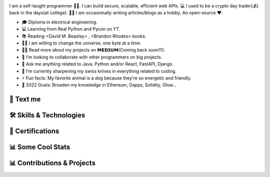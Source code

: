 .. MIT License

.. Copyright (c) 2022 Mahmoud Harmouch

.. Permission is hereby granted, free of charge, to any person obtaining a copy
.. of this software and associated documentation files (the "Software"), to deal
.. in the Software without restriction, including without limitation the rights
.. to use, copy, modify, merge, publish, distribute, sublicense, and/or sell
.. copies of the Software, and to permit persons to whom the Software is
.. furnished to do so, subject to the following conditions:

.. Github doesn't seem to render align directives, use html
.. <div style="text-align:center;> doesn't wprk, use <p align="center">

.. raw:: html

   <p align="center">
      <img src="https://c.tenor.com/_4xCiEhhoZsAAAAM/dog-smile.gif" style="width:50px;height:50px;" alt="Wat da dog doin!" />
      <span style="font-size:24px; font-weight:bold; vertical-align:top; line-height:50px;">Howdy, stranger!</span>
      <img src="https://media.giphy.com/media/hvRJCLFzcasrR4ia7z/giphy.gif" style="width:40px; height:40px; vertical-align:top; line-height:60px;" />
   </p>

.. raw:: html

   <p align="center">

.. uncomment me when public
.. Visitors Counter badge

.. .. image:: https://komarev.com/ghpvc/?username=harmouch101&style=for-the-badge&color=brightgreen
..    :align: center
..    :alt: Visitors Counter

.. Banner

.. image:: ./assets/banner.png
   :align: center
   :alt: Banner

.. raw:: html

   </p>

.. little about me

.. raw:: html
   
   <details open>
      <summary><b>🌐 Little About Me</b></summary>
      <p align="left">

I am a self-taught programmer 👨‍💻. I can build secure, scalable, efficient web APIs. 💻 I used to be a crypto day trader(💰) back in the days(at college). ✍🏻 I am occasionally writing articles/blogs as a hobby. An open-source ❤️.

- 🎓 Diploma in electrical engineering.
- 💻 Learning from Real Python and Pycon on YT.
- 📚 Reading <David M. Beazley> , <Brandon Rhodes> books.
- 🏋️‍♂️ I am willing to change the universe, one byte at a time.
- 👨‍💻 Read more about my projects on 𝗠𝗘𝗗𝗜𝗨𝗠(Coming back soon!!!).
- 👯 I’m looking to collaborate with other programmers on big projects.
- 💬 Ask me anything related to Java, Python and/or React, FastAPI, Django.
- 🌱 I’m currently sharpening my swiss knives in everything related to coding.
- ⚡ Fun facts: My favorite animal is a dog because they're so energetic and friendly.
- 🥅 2022 Goals: Broaden my knowledge in Ethereum, Dapps, Solidity, Glow...

.. raw:: html
   
   </details>

💬 Text me
==========

.. raw:: html

   <p align="left">
      <a href="https://linkedin.com/in/mahmoud-harmouch">
         <img align="center" src="https://img.shields.io/badge/linkedin-%230077B5.svg?style=for-the-badge&logo=linkedin&&logoColor=blue&color=black" alt="Linkedin logo" height="28 px"/>
      </a>
      <a href="mailto:eng.mahmoudharmouch@gmail.com?subject=[GitHub]%20New%20Visitor">
         <img align="center" src="https://img.shields.io/badge/Gmail-D14836?style=for-the-badge&logo=gmail&logoColor=red&color=black" alt="Gmail logo" height="28 px"/>
      </a>
   </p>

🛠️  Skills & Technologies
=========================

.. 🪡 IDEs/Editors section

.. raw:: html
   
   <details open>
      <summary><b>🪡 IDEs/Editors</b></summary>
      <p align="center">
      &nbsp;&nbsp;&nbsp;&nbsp;

.. Sublime Text	 logo

.. image:: https://img.shields.io/badge/sublime_text-%23575757.svg?style=for-the-badge&logo=sublime-text&logoColor=important&color=black
   :alt: Sublime Text logo

.. Visual Studio Code logo

.. image:: https://img.shields.io/badge/Visual%20Studio%20Code-0078d7.svg?style=for-the-badge&logo=visual-studio-code&logoColor=blue&color=black
   :alt: Visual Studio Code logo

.. jupyter logo

.. image:: https://img.shields.io/badge/jupyter-%23FA0F00.svg?style=for-the-badge&logo=jupyter&logoColor=important&color=black
   :alt: jupyter logo

.. emacs logo

.. image:: https://img.shields.io/badge/Emacs-%237F5AB6.svg?&style=for-the-badge&logo=gnu-emacs&logoColor=purple&color=black
   :alt: emacs logo

.. atom logo

.. image:: https://img.shields.io/badge/Atom-%2366595C.svg?style=for-the-badge&logo=atom&logoColor=green&color=black
   :alt: atom logo

.. Vim logo

.. image:: https://img.shields.io/badge/VIM-%2311AB00.svg?style=for-the-badge&logo=vim&logoColor=green&color=black
   :alt: Vim logo

.. raw:: html

   </p>
   </details>

.. 🎈 Hosting/SaaS section

.. raw:: html
   
   <details open>
      <summary><b>🎈 Hosting/SaaS</b></summary>
      <p align="center">
      &nbsp;&nbsp;&nbsp;&nbsp;

.. AWS logo

.. image:: https://img.shields.io/badge/AWS-%23FF9900.svg?style=for-the-badge&logo=amazon-aws&logoColor=yellow&color=black
   :alt: AWS logo

.. raw:: html

   </p>
   </details>

.. 📋 Programming languages section

.. raw:: html

   <details open>
      <summary><b>📋 Programming languages</b></summary>
      <p align="center">
      &nbsp;&nbsp;&nbsp;&nbsp;

.. python image logo

.. image:: https://img.shields.io/badge/Python-FFD43B?style=for-the-badge&logo=python&logoColor=yellow&color=black
   :alt: Python Logo

.. Java logo

.. image:: https://img.shields.io/badge/java-%23ED8B00.svg?style=for-the-badge&logo=java&logoColor=red&color=black
   :alt: Java logo

.. C logo

.. image:: https://img.shields.io/badge/c-%2300599C.svg?style=for-the-badge&logo=c&logoColor=blue&color=black
   :alt: C logo

.. C++ logo

.. image:: https://img.shields.io/badge/c++-%2300599C.svg?style=for-the-badge&logo=c%2B%2B&logoColor=blue&color=black
   :alt: C++ logo

.. C# logo

.. image:: https://img.shields.io/badge/c%23-%23239120.svg?style=for-the-badge&logo=c-sharp&logoColor=purple&color=black
   :alt: C# logo

.. Markdown logo

.. image:: https://img.shields.io/badge/markdown-%23000000.svg?style=for-the-badge&logo=markdown&logoColor=blue&color=black
   :alt: Markdown logo

.. raw:: html

   </p>
   </details>

.. 🎉 Certifications; Like who cares, right?
.. Bear in mind, Certifications are not enough. Is it worth it?

🎉  Certifications
==================

.. raw:: html
   
   <details open>
      <summary><img src="https://img.shields.io/badge/Coursera-%230056D2.svg?style=for-the-badge&logo=Coursera&logoColor=blue&color=black" alt="Coursera Logo"></summary>
      <p align="center">

.. image:: https://images.credly.com/size/340x340/images/a8e890b4-d484-4e04-b521-fba516a8c3cd/coursera-specialization-badge.png
   :target: https://www.credly.com/badges/cf74adc4-f37f-4dc5-8741-db8e9a66067b
   :height: 70 px
   :alt: Open Source Software Development, Linux and Git Specialization

.. image:: https://images.credly.com/size/340x340/images/efbdc0d6-b46e-4e3c-8cf8-2314d8a5b971/GCC_badge_python_1000x1000.png
   :target: https://www.credly.com/badges/a45a4aab-82ce-4621-86e5-3e5fe2f6fb58
   :height: 70 px
   :alt: Google IT Automation Certificate

.. image::https://images.credly.com/size/340x340/images/ae2f5bae-b110-4ea1-8e26-77cf5f76c81e/GCC_badge_IT_Support_1000x1000.png
   :target: https://www.credly.com/badges/eace30f1-b663-4248-8a61-14ee4cc63f50
   :height: 70 px
   :alt: Google IT Support Professional Certificate

.. image:: https://s3.amazonaws.com/coursera_assets/meta_images/generated/CERTIFICATE_LANDING_PAGE/CERTIFICATE_LANDING_PAGE~ZDWDX3DCTE8X/CERTIFICATE_LANDING_PAGE~ZDWDX3DCTE8X.jpeg
   :target: https://coursera.org/share/ae28e7b7ce95c956295461c3204653ee
   :height: 70 px
   :alt: View certificate for MAHMOUD HARMOUCH, Python for Everybody, offered through Coursera. This Specialization builds on the success of the Python for Everybody course and will introduce fundamental programming concepts including data structures, networked application program interfaces, and databases, using the Python programming language. In the Capstone Project, you’ll use the technologies learned throughout the Specialization to design and create your own applications for data retrieval, processing, and visualization.

.. image:: https://s3.amazonaws.com/coursera_assets/meta_images/generated/CERTIFICATE_LANDING_PAGE/CERTIFICATE_LANDING_PAGE~GMT794F4CVWH/CERTIFICATE_LANDING_PAGE~GMT794F4CVWH.jpeg
   :target: https://coursera.org/share/7c48c628264e19c3fdcfcc6104d2b0a8
   :height: 70 px
   :alt: View certificate for MAHMOUD HARMOUCH, Python 3 Programming, offered through Coursera. This specialization teaches the fundamentals of programming in Python 3. We will begin at the beginning, with variables, conditionals, and loops, and get to some intermediate material like keyword parameters, list comprehensions, lambda expressions, and class inheritance.

   You will have lots of opportunities to practice. You will also learn ways to reason about program execution, so that it is no longer mysterious and you are able to debug programs when they don’t work.

   By the end of the specialization, you’ll be writing programs that query Internet APIs for data and extract useful information from them. And you’ll be able to learn to use new modules and APIs on your own by reading the documentation. That will give you a great launch toward being an independent Python programmer.

.. image:: https://s3.amazonaws.com/coursera_assets/meta_images/generated/CERTIFICATE_LANDING_PAGE/CERTIFICATE_LANDING_PAGE~9CW8FNKQJ2NR/CERTIFICATE_LANDING_PAGE~9CW8FNKQJ2NR.jpeg
   :target: https://coursera.org/share/c03af33ceddfbdcc60bf021ef6a9beea
   :height: 70 px
   :alt: View certificate for MAHMOUD HARMOUCH, Programming with Google Go, offered through Coursera. This specialization is intended for individuals who wish to improve their programming skills and harness the reliability and efficiency of Google's programming language - Golang. Because it is an introductory program, there are no specific prerequisites other than an interest in computer software. Some previous coding experience required.

.. image:: https://s3.amazonaws.com/coursera_assets/meta_images/generated/CERTIFICATE_LANDING_PAGE/CERTIFICATE_LANDING_PAGE~92JPZRK3JAXC/CERTIFICATE_LANDING_PAGE~92JPZRK3JAXC.jpeg
   :target: https://coursera.org/share/d1a371d47a4e1fa1c836c068bef12370
   :height: 70 px
   :alt: View certificate for MAHMOUD HARMOUCH, Open Source Software Development, Linux and Git, offered through Coursera. This certifies that the holder of this &quot;Open Source Software Development, Linux and Git&quot; Specialization can work comfortably and productively in open source development communities; has a good understanding of the Linux environment, as well as methods and tools required to successfully use it; and can effectively use Git, the distributed version control system.

.. image:: https://s3.amazonaws.com/coursera_assets/meta_images/generated/CERTIFICATE_LANDING_PAGE/CERTIFICATE_LANDING_PAGE~R6JPK5GYMRDL/CERTIFICATE_LANDING_PAGE~R6JPK5GYMRDL.jpeg
   :target: https://coursera.org/share/f97537826e67dd508aeb0d1b04b3cd4e
   :height: 70 px
   :alt: View certificate for MAHMOUD HARMOUCH, Java Programming and Software Engineering Fundamentals, offered through Coursera. This Specialization covers the fundamentals of software development, focusing on a beginner-level introduction to rigorous problem-solving approaches while still embracing and extending traditional methods of computer science and software engineering. You’ll explore foundational concepts such as algorithm development, data representation, and debugging, using common tools such as HTML/CSS, Javascript, and Java. In the final Capstone Project, you’ll apply the skills you learned by creating a working recommender system that can help users find and choose items, such as films, books, or restaurants. Google has contributed real-world projects and the involvement of its engineers as guest lecturers to these courses.

.. image:: https://s3.amazonaws.com/coursera_assets/meta_images/generated/CERTIFICATE_LANDING_PAGE/CERTIFICATE_LANDING_PAGE~5B73GH2LA3ZG/CERTIFICATE_LANDING_PAGE~5B73GH2LA3ZG.jpeg
   :target: https://coursera.org/share/8925020de3730aab467dd2edc0366f48
   :height: 70 px
   :alt: View certificate for MAHMOUD HARMOUCH, Google IT Support, offered through Coursera. Those who earn the Google IT Support Professional Certificate have completed five-courses, developed by Google, that include hands-on, practice-based assessments and are designed to prepare them for entry-level roles in IT support. They are competent in foundational skills, including troubleshooting and customer service, networking, operating systems, system administration, and security.

.. image:: https://s3.amazonaws.com/coursera_assets/meta_images/generated/CERTIFICATE_LANDING_PAGE/CERTIFICATE_LANDING_PAGE~JK6EAGFRVTPS/CERTIFICATE_LANDING_PAGE~JK6EAGFRVTPS.jpep
   :target: https://coursera.org/share/d234914ee7fb0dfab0bfb5d48219493f
   :height: 70 px
   :alt: View certificate for MAHMOUD HARMOUCH, Google IT Automation with Python, offered through Coursera. This six-course certificate, developed by Google, is designed to provide IT professionals with in-demand skills -- including Python, Git, and IT automation -- that can help them advance their careers. The hands-on curriculum is designed to teach learners how to write code in Python, with a special focus on how this applies to automating tasks in the world of IT support and systems administration. 

   Those who received this certificate passed all graded assessments with a score of 80% of above. They should have a strong foundation in how to use Git and GitHub, troubleshoot and debug complex problems, and apply automation at scale by using configuration management and the Cloud in order to prepare them for more advanced IT Support Specialist or Junior Systems Administrator positions. 

.. image:: https://s3.amazonaws.com/coursera_assets/meta_images/generated/CERTIFICATE_LANDING_PAGE/CERTIFICATE_LANDING_PAGE~7LHFCRRNSGPA/CERTIFICATE_LANDING_PAGE~7LHFCRRNSGPA.jpeg
   :target: https://coursera.org/share/f4092f4b0b1e6b257623b48013cb1fee
   :height: 70 px
   :alt: View certificate for MAHMOUD HARMOUCH, Developing Applications with Google Cloud, offered through Coursera. In this specialization, application developers learn how to design, develop, and deploy applications that seamlessly integrate components from the Google Cloud ecosystem. Through 4 courses and a combination of presentations, demos, and hands-on labs, participants learn how to use GCP services and pre-trained machine learning APIs to build secure, scalable, and intelligent cloud-native applications.

.. image:: https://s3.amazonaws.com/coursera_assets/meta_images/generated/CERTIFICATE_LANDING_PAGE/CERTIFICATE_LANDING_PAGE~T8HB2WU8W3B4/CERTIFICATE_LANDING_PAGE~T8HB2WU8W3B4.jpeg
   :target: https://coursera.org/share/5e09d01e0f0cf16e76a46aa975761029
   :height: 70 px
   :alt: View certificate for MAHMOUD HARMOUCH, Object Oriented Programming in Java, offered through Coursera. This Specialization is for aspiring software developers with some programming experience in at least one other programming language (e.g., Python, C, JavaScript, etc.) who want to be able to solve more complex problems through objected-oriented design with Java. In addition to learning Java, you will gain experience with two Java development environments (BlueJ and Eclipse), learn how to program with graphical user interfaces, and learn how to design programs capable of managing large amounts of data. These software engineering skills are broadly applicable across wide array of industries.

.. image:: https://s3.amazonaws.com/coursera_assets/meta_images/generated/CERTIFICATE_LANDING_PAGE/CERTIFICATE_LANDING_PAGE~GZTPD6TWSK7X/CERTIFICATE_LANDING_PAGE~GZTPD6TWSK7X.jpeg
   :target: https://coursera.org/share/5e138a906f349277f3a36bfd85f0e2b8
   :height: 70 px
   :alt: View certificate for MAHMOUD HARMOUCH, Introduction to Applied Cryptography, offered through Coursera. Cryptography is an essential component of cybersecurity. The need to protect sensitive information and ensure the integrity of industrial control processes has placed a premium on cybersecurity skills in today’s information technology market. Demand for cybersecurity jobs is expected to rise 6 million globally by 2019, with a projected shortfall of 1.5 million, according to Symantec, the world’s largest security software vendor. According to Forbes, the cybersecurity market is expected to grow from $75 billion in 2015 to $170 billion by 2020. 

.. image:: https://s3.amazonaws.com/coursera_assets/meta_images/generated/CERTIFICATE_LANDING_PAGE/CERTIFICATE_LANDING_PAGE~6R7Z4CJXWMG4/CERTIFICATE_LANDING_PAGE~6R7Z4CJXWMG4.jpeg
   :target: https://coursera.org/share/cc220a526e344fe837cc48266cc19a07
   :height: 70 px
   :alt: View certificate for MAHMOUD HARMOUCH, Cybersecurity for Business, offered through Coursera. In this specialization, learners learned how to apply practical computer security through understanding threats and mitigating those threats.  Learners dove into today's data breaches and were able to research how data breaches occur and researched how to better defend their own networks and systems.  Finally, learners gained hands-on proactive security skills by examining the penetration testing process and compromising live systems.  Learners developed the skills necessary to apply computer security, practically in the workforce. 

.. image:: https://s3.amazonaws.com/coursera_assets/meta_images/generated/CERTIFICATE_LANDING_PAGE/CERTIFICATE_LANDING_PAGE~6AKPKFRHPZNG/CERTIFICATE_LANDING_PAGE~6AKPKFRHPZNG.jpeg
   :target: https://coursera.org/share/4547065b7be6f05167181ad0887c7d89
   :height: 70 px
   :alt: View certificate for MAHMOUD HARMOUCH, Applied Cryptography, offered through Coursera. This specialization is intended for the learners interested in or already pursuing a career in computer security or other cybersecurity-related fields. Through four courses, the learners will cover the security of information systems, information entropy, classical cryptographic algorithms, symmetric cryptography, asymmetric/public-key cryptography, hash functions, message authentication codes, digital signatures, key management and distribution, and other fundamental cryptographic primitives and protocols.

.. image:: https://s3.amazonaws.com/coursera_assets/meta_images/generated/CERTIFICATE_LANDING_PAGE/CERTIFICATE_LANDING_PAGE~8REHUWJXHEUU/CERTIFICATE_LANDING_PAGE~8REHUWJXHEUU.jpeg
   :target: https://coursera.org/share/4cba8610196515aad75e4cd03a324609
   :height: 70 px
   :alt: View certificate for MAHMOUD HARMOUCH, Advanced Machine Learning on Google Cloud, offered through Coursera. This specialization focuses on advanced machine learning topics using Google Cloud Platform where you will get hands-on experience optimizing, deploying, and scaling production ML models of various types in hands-on labs. This specialization picks up where “Machine Learning on GCP” left off and teaches you how to build scalable, accurate, and production-ready models for structured data, image data, time-series, and natural language text. It ends with a course on building recommendation systems. Topics introduced in earlier courses are referenced in later courses, so it is recommended that you take the courses in exactly this order.

.. image:: https://s3.amazonaws.com/coursera_assets/meta_images/generated/CERTIFICATE_LANDING_PAGE/CERTIFICATE_LANDING_PAGE~KBD4XZ5RUVNL/CERTIFICATE_LANDING_PAGE~KBD4XZ5RUVNL.jpeg
   :target: https://coursera.org/share/a76ed1bfa4fcf048a360d56e581f2e5c
   :height: 70 px
   :alt: View certificate for MAHMOUD HARMOUCH, Image Understanding with TensorFlow on GCP, an online non-credit course authorized by Google Cloud and offered through Coursera

.. image:: https://s3.amazonaws.com/coursera_assets/meta_images/generated/CERTIFICATE_LANDING_PAGE/CERTIFICATE_LANDING_PAGE~R8LYPYVZTH7V/CERTIFICATE_LANDING_PAGE~R8LYPYVZTH7V.jpeg
   :target: https://coursera.org/share/163f8e3661b3b0e74a0adeffc1d23d9b
   :height: 70 px
   :alt: View certificate for MAHMOUD HARMOUCH, Introduction to Data Science in Python, an online non-credit course authorized by University of Michigan and offered through Coursera

.. Real programmer counts from zero.

.. image:: https://s3.amazonaws.com/coursera_assets/meta_images/generated/CERTIFICATE_LANDING_PAGE/CERTIFICATE_LANDING_PAGE~JCLA2LT3VXUB/CERTIFICATE_LANDING_PAGE~JCLA2LT3VXUB.jpeg
   :target: https://coursera.org/share/85b0813af52b25831ebb6238041b9f76
   :height: 70 px
   :alt: View certificate for MAHMOUD HARMOUCH, Graph Search, Shortest Paths, and Data Structures, an online non-credit course authorized by Stanford University and offered through Coursera

.. An extroverted computer scientist looks at your shoes when he/she/them talk(s) to you.

.. image:: https://s3.amazonaws.com/coursera_assets/meta_images/generated/CERTIFICATE_LANDING_PAGE/CERTIFICATE_LANDING_PAGE~B36VDHLX8E76/CERTIFICATE_LANDING_PAGE~B36VDHLX8E76.jpeg
   :target: https://coursera.org/share/81587e9dc9f933992814429f6ca2acfc
   :height: 70 px
   :alt: View certificate for MAHMOUD HARMOUCH, Mathematical Biostatistics Boot Camp 2, an online non-credit course authorized by Johns Hopkins University and offered through Coursera

.. I quit my job because i didn't get arrays(a raize).

.. image:: https://s3.amazonaws.com/coursera_assets/meta_images/generated/CERTIFICATE_LANDING_PAGE/CERTIFICATE_LANDING_PAGE~TVLR5ZZZA335/CERTIFICATE_LANDING_PAGE~TVLR5ZZZA335.jpeg
   :target: https://coursera.org/share/ec18a038b88063672372648aa36184af
   :height: 70 px
   :alt: View certificate for MAHMOUD HARMOUCH, Pointers, Arrays, and Recursion, an online non-credit course authorized by Duke University and offered through Coursera

.. Fun fact: The object-oriented way to become wealthy is through inheritance.

.. image:: https://s3.amazonaws.com/coursera_assets/meta_images/generated/CERTIFICATE_LANDING_PAGE/CERTIFICATE_LANDING_PAGE~HJWKJPPCQGGJ/CERTIFICATE_LANDING_PAGE~HJWKJPPCQGGJ.jpeg
   :target: https://coursera.org/share/ab3845d91e5c3d8ba23f0e4fc3552b62
   :height: 70 px
   :alt: View certificate for MAHMOUD HARMOUCH, C for Everyone: Programming Fundamentals, an online non-credit course authorized by University of California, Santa Cruz and offered through Coursera

.. I hope that you don't catch a NullCringePointerException.

.. image:: https://s3.amazonaws.com/coursera_assets/meta_images/generated/CERTIFICATE_LANDING_PAGE/CERTIFICATE_LANDING_PAGE~KGMY3BCN85SH/CERTIFICATE_LANDING_PAGE~KGMY3BCN85SH.jpeg
   :target: https://coursera.org/share/ad02915af01f6349aa9521255de6b354
   :height: 70 px
   :alt: View certificate for MAHMOUD HARMOUCH, Shortest Paths Revisited, NP-Complete Problems and What To Do About Them, an online non-credit course authorized by Stanford University and offered through Coursera

.. I hope that you don't catch a NullCringePointerException.

.. image:: https://s3.amazonaws.com/coursera_assets/meta_images/generated/CERTIFICATE_LANDING_PAGE/CERTIFICATE_LANDING_PAGE~8T2M3XJJCS49/CERTIFICATE_LANDING_PAGE~8T2M3XJJCS49.jpeg
   :target: https://coursera.org/share/ee1ea6e110c3a904d070b134962f7d31
   :height: 70 px
   :alt: View certificate for MAHMOUD HARMOUCH, Recommendation Systems with TensorFlow on GCP, an online non-credit course authorized by Google Cloud and offered through Coursera

.. Why do i even exist?

.. image:: https://s3.amazonaws.com/coursera_assets/meta_images/generated/CERTIFICATE_LANDING_PAGE/CERTIFICATE_LANDING_PAGE~3SE5DFSDLANT/CERTIFICATE_LANDING_PAGE~3SE5DFSDLANT.jpeg
   :target: https://coursera.org/share/7dd06fdb49447c125800c76a10575d93
   :height: 70 px
   :alt: View certificate for MAHMOUD HARMOUCH, Structuring Machine Learning Projects, an online non-credit course authorized by DeepLearning.AI and offered through Coursera

.. Without coffee, there are no programmers.

.. image:: https://s3.amazonaws.com/coursera_assets/meta_images/generated/CERTIFICATE_LANDING_PAGE/CERTIFICATE_LANDING_PAGE~8AJTDA7A5RGP/CERTIFICATE_LANDING_PAGE~8AJTDA7A5RGP.jpeg
   :target: https://coursera.org/share/38cafb3299393e18cf27145310621182
   :height: 70 px
   :alt: View certificate for MAHMOUD HARMOUCH, Sequence Models for Time Series and Natural Language Processing, an online non-credit course authorized by Google Cloud and offered through Coursera

.. Schrödinger's cat or dog?

.. image:: https://s3.amazonaws.com/coursera_assets/meta_images/generated/CERTIFICATE_LANDING_PAGE/CERTIFICATE_LANDING_PAGE~W4Z5JYJUBDVP/CERTIFICATE_LANDING_PAGE~W4Z5JYJUBDVP.jpeg
   :target: https://coursera.org/share/aa20bfe179decbf3f578c2d138e011ed
   :height: 70 px
   :alt: View certificate for MAHMOUD HARMOUCH, Improving Deep Neural Networks: Hyperparameter Tuning, Regularization and Optimization, an online non-credit course authorized by DeepLearning.AI and offered through Coursera

.. I hope my GF doesn't have one-to-many relationships.

.. image:: https://s3.amazonaws.com/coursera_assets/meta_images/generated/CERTIFICATE_LANDING_PAGE/CERTIFICATE_LANDING_PAGE~22P8HQ88FHEN/CERTIFICATE_LANDING_PAGE~22P8HQ88FHEN.jpeg
   :target: https://coursera.org/share/ab23e6858e4ac45ede1f618110972a0c
   :height: 70 px
   :alt: View certificate for MAHMOUD HARMOUCH, Cryptography, an online non-credit course authorized by University of Maryland, College Park and offered through Coursera

.. SQL is so underrated. Wanna hear An SQL joke? Knock knock...

.. image:: https://s3.amazonaws.com/coursera_assets/meta_images/generated/CERTIFICATE_LANDING_PAGE/CERTIFICATE_LANDING_PAGE~VEEX2ZEWNJJR/CERTIFICATE_LANDING_PAGE~VEEX2ZEWNJJR.jpeg
   :target: https://coursera.org/share/2a013f61681d23d17eae59abd6fce963
   :height: 70 px
   :alt: View certificate for MAHMOUD HARMOUCH, End-to-End Machine Learning with TensorFlow on GCP, an online non-credit course authorized by Google Cloud and offered through Coursera

.. Wanna hear a construction joke? Ummm, i think i am still working on it. No seriously!

.. image:: https://s3.amazonaws.com/coursera_assets/meta_images/generated/CERTIFICATE_LANDING_PAGE/CERTIFICATE_LANDING_PAGE~365T2D6K2VRC/CERTIFICATE_LANDING_PAGE~365T2D6K2VRC.jpeg
   :target: https://coursera.org/share/d9368f6c067e0961bea2a05bda33fb64
   :height: 70 px
   :alt: View certificate for MAHMOUD HARMOUCH, Introduction to Computer Programming , an online non-credit course authorized by University of London &amp; Goldsmiths, University of London and offered through Coursera

.. Oh, wait! Honors?

.. image:: https://s3.amazonaws.com/coursera_assets/meta_images/generated/CERTIFICATE_LANDING_PAGE/CERTIFICATE_LANDING_PAGE~46R3NRWXNW9S/CERTIFICATE_LANDING_PAGE~46R3NRWXNW9S.jpeg
   :target: https://coursera.org/share/486788c1d1b77d7524559b0a2a93482b
   :height: 70 px
   :alt: View certificate for MAHMOUD HARMOUCH, Cryptographic Hash and Integrity Protection, an online non-credit course authorized by University of Colorado System and offered through Coursera

.. Deep learning is not deeper than you might be thinking.

.. image:: https://s3.amazonaws.com/coursera_assets/meta_images/generated/CERTIFICATE_LANDING_PAGE/CERTIFICATE_LANDING_PAGE~4LJ996WBPU6E/CERTIFICATE_LANDING_PAGE~4LJ996WBPU6E.jpeg
   :target: https://coursera.org/share/90dd3805646249e26465abf12eb2d40a
   :height: 70 px
   :alt: View certificate for MAHMOUD HARMOUCH, Neural Networks and Deep Learning, an online non-credit course authorized by DeepLearning.AI and offered through Coursera

.. AI Singularity?

.. image:: https://s3.amazonaws.com/coursera_assets/meta_images/generated/CERTIFICATE_LANDING_PAGE/CERTIFICATE_LANDING_PAGE~QPSMB364TVWC/CERTIFICATE_LANDING_PAGE~QPSMB364TVWC.jpeg
   :target: https://coursera.org/share/90dd3805646249e26465abf12eb2d40a
   :height: 70 px
   :alt: View certificate for MAHMOUD HARMOUCH, Production Machine Learning Systems, an online non-credit course authorized by Google Cloud and offered through Coursera

.. Zamn, bro. There is lot of cert to add...

.. image:: https://s3.amazonaws.com/coursera_assets/meta_images/generated/CERTIFICATE_LANDING_PAGE/CERTIFICATE_LANDING_PAGE~QPSMB364TVWC/CERTIFICATE_LANDING_PAGE~QPSMB364TVWC.jpeg
   :target: https://coursera.org/share/c205302fa1398bfebfdb96f8cd747b04
   :height: 70 px
   :alt: View certificate for MAHMOUD HARMOUCH, Production Machine Learning Systems, an online non-credit course authorized by Google Cloud and offered through Coursera

.. Where do my thoughts come from?

.. image:: https://s3.amazonaws.com/coursera_assets/meta_images/generated/CERTIFICATE_LANDING_PAGE/CERTIFICATE_LANDING_PAGE~QPSMB364TVWC/CERTIFICATE_LANDING_PAGE~QPSMB364TVWC.jpeg
   :target: https://coursera.org/share/90dd3805646249e26465abf12eb2d40a
   :height: 70 px
   :alt: View certificate for MAHMOUD HARMOUCH, Production Machine Learning Systems, an online non-credit course authorized by Google Cloud and offered through Coursera

.. What is real? Electrical signals traveled through neurons.

.. image:: https://s3.amazonaws.com/coursera_assets/meta_images/generated/CERTIFICATE_LANDING_PAGE/CERTIFICATE_LANDING_PAGE~FG88DYTEN3UN/CERTIFICATE_LANDING_PAGE~FG88DYTEN3UN.jpeg
   :target: https://coursera.org/share/16627984871898857ad780048d61e70a
   :height: 70 px
   :alt: View certificate for MAHMOUD HARMOUCH, Mathematical Biostatistics Boot Camp 1, an online non-credit course authorized by Johns Hopkins University and offered through Coursera

.. Existence == Materialism?

.. image:: https://s3.amazonaws.com/coursera_assets/meta_images/generated/CERTIFICATE_LANDING_PAGE/CERTIFICATE_LANDING_PAGE~PJLBX8PE89U4/CERTIFICATE_LANDING_PAGE~PJLBX8PE89U4.jpeg
   :target: https://coursera.org/share/05013f1cb0a9ab1a87c993f97eff81b9
   :height: 70 px
   :alt: View certificate for MAHMOUD HARMOUCH, Mastering SQL Joins, an online non-credit course authorized by Coursera Project Network and offered through Coursera

.. Existence == Materialism?

.. image:: https://s3.amazonaws.com/coursera_assets/meta_images/generated/CERTIFICATE_LANDING_PAGE/CERTIFICATE_LANDING_PAGE~PJLBX8PE89U4/CERTIFICATE_LANDING_PAGE~PJLBX8PE89U4.jpeg
   :target: https://coursera.org/share/05013f1cb0a9ab1a87c993f97eff81b9
   :height: 70 px
   :alt: View certificate for MAHMOUD HARMOUCH, Mastering SQL Joins, an online non-credit course authorized by Coursera Project Network and offered through Coursera

.. to be continued

.. raw:: html

      </p>
   </details>


📊 Some Cool Stats
==================

.. raw:: html
   
   <details open>
      <summary><img src="https://img.shields.io/badge/github-%23121011.svg?style=for-the-badge&logo=github&logoColor=white" alt="Github Logo"/></summary>
      <p align="center">

.. image:: https://github-readme-stats.vercel.app/api?username=harmouch101&show_icons=true&theme=dark
   :target: https://github-readme-stats.vercel.app/api?username=harmouch101&show_icons=true&theme=dark
   :alt: GitHub Stats

.. uncomment me when public

.. .. image:: https://starchart.cc/Harmouch101/Harmouch101.svg
..    :target: https://starchart.cc/Harmouch101/Harmouch101
..    :alt: Stargazers over time

.. raw:: html

   </p>
   </details>


📊 Contributions & Projects
===========================

.. raw:: html
   
   <details open>
      <summary><b>✨ Contributions</b></summary>
      <p align="center">

.. image:: https://github-readme-stats.vercel.app/api/pin/?username=ethereum&repo=web3.py&show_icons=true&theme=dark
   :target: https://github.com/ethereum/web3.py
   :alt: A python interface for interacting with the Ethereumblockchain and ecosystem.

.. image:: https://github-readme-stats.vercel.app/api/pin/?username=ianare&repo=exif-py&show_icons=true&theme=dark
   :target: https://github.com/ianare/exif-py
   :alt: Easy to use Python module to extract Exif metadata from digital image files.

.. image:: https://github-readme-stats.vercel.app/api/pin/?username=tchapi&repo=markdown-cheatsheet&show_icons=true&theme=dark
   :target: https://github.com/tchapi/markdown-cheatsheet
   :alt: Markdown Cheatsheet for Github Readme.md

.. image:: https://github-readme-stats.vercel.app/api/pin/?username=python&repo=typeshed&show_icons=true&theme=dark
   :target: https://github.com/python/typeshed
   :alt: Collection of library stubs for Python, with static types

.. image:: https://github-readme-stats.vercel.app/api/pin/?username=eclipse-zenoh&repo=zenoh-python&show_icons=true&theme=dark
   :target: https://github.com/eclipse-zenoh/zenoh-python
   :alt: Python API for zenoh

.. raw:: html

   </p>
   </details>

.. raw:: html
   
   <details open>
      <summary><b>🚧 Projects</b></summary>
      <p align="center">

.. image:: https://github-readme-stats.vercel.app/api/pin/?username=harmouch101&repo=Face-Recogntion-Detection&show_icons=true&theme=dark
   :target: https://github.com/harmouch101/Face-Recogntion-Detection 
   :alt: Opencv Implementations

.. image:: https://github-readme-stats.vercel.app/api/pin/?username=harmouch101&repo=Tracking-the-ISS-using-Python&show_icons=true&theme=dark
   :target: https://github.com/Harmouch101/Tracking-the-ISS-using-Python
   :alt: visualize the international space station

.. image:: https://github-readme-stats.vercel.app/api/pin/?username=harmouch101&repo=pydist2&show_icons=true&theme=dark
   :target: https://github.com/harmouch101/pydist2
   :alt: A python library for computing distances.

.. image:: https://github-readme-stats.vercel.app/api/pin/?username=harmouch101&repo=Corona-virus-data-analysis-modeling-and-visualization&show_icons=true&theme=dark
   :target: https://github.com/Harmouch101/Corona-virus-data-analysis-modeling-and-visualization
   :alt: Data analysis of covid-19 and SEIRD model implementation.

.. raw:: html

   </p>
   </details>

.. raw:: html

   <p align="center">
      © 2022 Mahmoud Harmouch, all rights reserved. Made with ❤️<br/>
      Contributions are welcome!
   </p>


